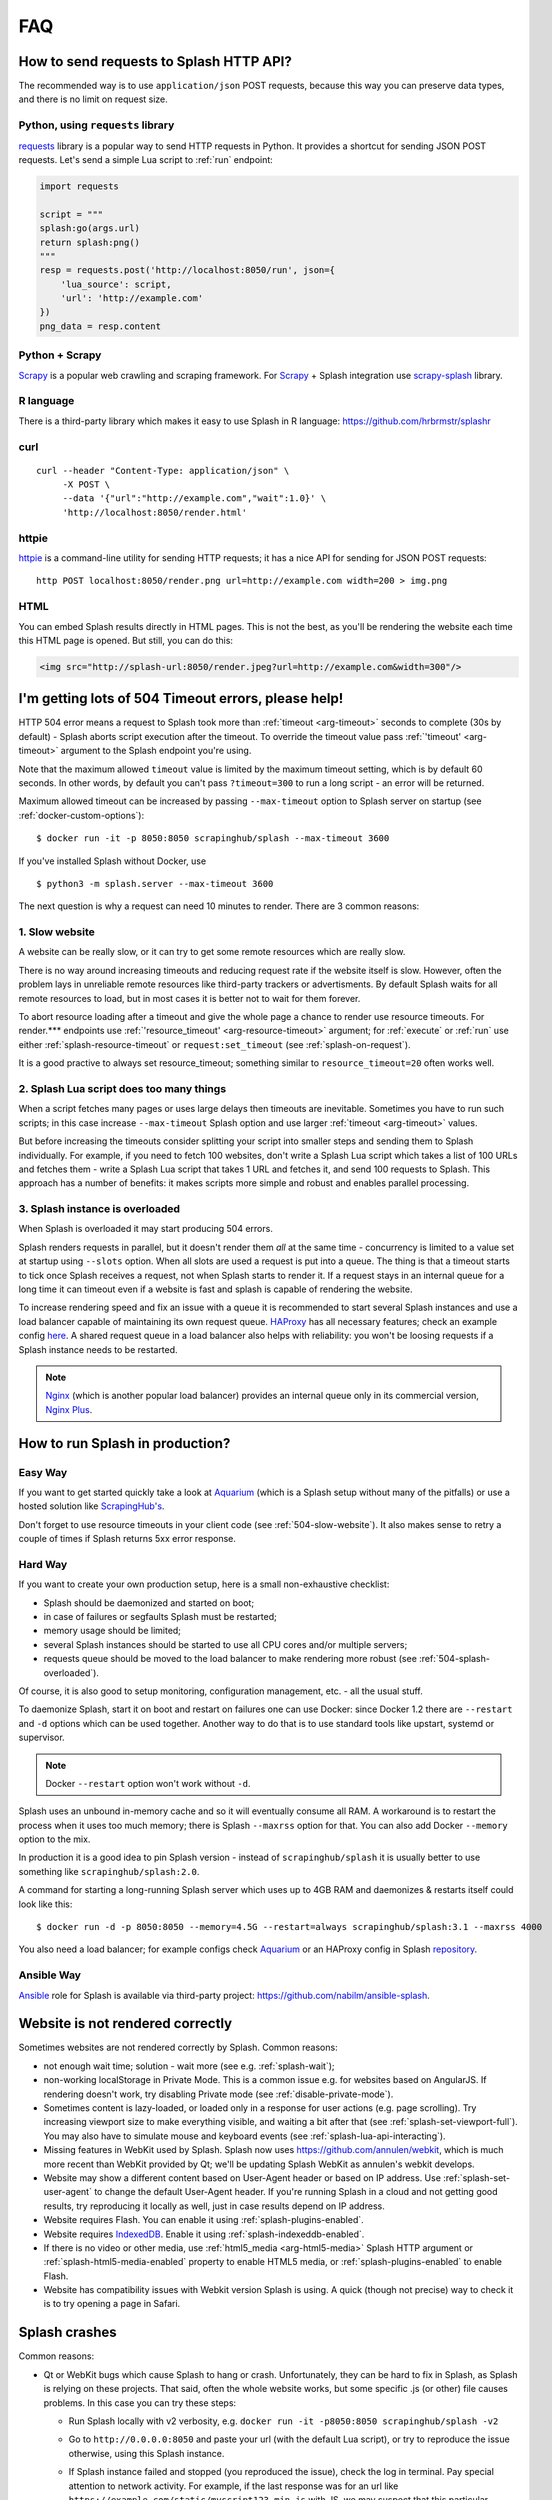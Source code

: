 FAQ
===

.. _using-http-api:

How to send requests to Splash HTTP API?
----------------------------------------

The recommended way is to use ``application/json`` POST requests,
because this way you can preserve data types, and there is no limit on
request size.

Python, using ``requests`` library
~~~~~~~~~~~~~~~~~~~~~~~~~~~~~~~~~~

requests_ library is a popular way to send HTTP requests in Python.
It provides a shortcut for sending JSON POST requests. Let's send
a simple Lua script to :ref:`run` endpoint:

.. code-block:: python

    import requests

    script = """
    splash:go(args.url)
    return splash:png()
    """
    resp = requests.post('http://localhost:8050/run', json={
        'lua_source': script,
        'url': 'http://example.com'
    })
    png_data = resp.content

.. _requests: http://docs.python-requests.org/en/master/

Python + Scrapy
~~~~~~~~~~~~~~~

Scrapy_ is a popular web crawling and scraping framework.
For Scrapy_ + Splash integration use scrapy-splash_ library.

.. _Scrapy: https://scrapy.org/
.. _scrapy-splash: https://github.com/scrapy-plugins/scrapy-splash

R language
~~~~~~~~~~

There is a third-party library which makes it easy to use Splash
in R language: https://github.com/hrbrmstr/splashr

curl
~~~~

::

    curl --header "Content-Type: application/json" \
         -X POST \
         --data '{"url":"http://example.com","wait":1.0}' \
         'http://localhost:8050/render.html'

httpie
~~~~~~

httpie_ is a command-line utility for sending HTTP requests; it has a nice
API for sending for JSON POST requests::

    http POST localhost:8050/render.png url=http://example.com width=200 > img.png

.. _httpie: https://httpie.org

HTML
~~~~

You can embed Splash results directly in HTML pages. This is not the best,
as you'll be rendering the website each time this HTML page is opened.
But still, you can do this:

.. code-block:: html

    <img src="http://splash-url:8050/render.jpeg?url=http://example.com&width=300"/>


.. _timeouts:

I'm getting lots of 504 Timeout errors, please help!
----------------------------------------------------

HTTP 504 error means a request to Splash took more than
:ref:`timeout <arg-timeout>` seconds to complete (30s by default) - Splash
aborts script execution after the timeout. To override the timeout value
pass :ref:`'timeout' <arg-timeout>` argument to the Splash endpoint
you're using.

Note that the maximum allowed ``timeout`` value is limited by the maximum
timeout setting, which is by default 60 seconds. In other words,
by default you can't pass ``?timeout=300`` to run a long script - an
error will be returned.

Maximum allowed timeout can be increased by passing ``--max-timeout``
option to Splash server on startup (see :ref:`docker-custom-options`)::

    $ docker run -it -p 8050:8050 scrapinghub/splash --max-timeout 3600

If you've installed Splash without Docker, use
::

    $ python3 -m splash.server --max-timeout 3600

The next question is why a request can need 10 minutes to render.
There are 3 common reasons:

.. _504-slow-website:

1. Slow website
~~~~~~~~~~~~~~~

A website can be really slow, or it can try to get some remote
resources which are really slow.

There is no way around increasing timeouts and reducing request rate
if the website itself is slow. However, often the problem lays in unreliable
remote resources like third-party trackers or advertisments. By default
Splash waits for all remote resources to load, but in most cases it is
better not to wait for them forever.

To abort resource loading after a timeout and give the whole page a chance to
render use resource timeouts. For render.*** endpoints use
:ref:`'resource_timeout' <arg-resource-timeout>` argument;
for :ref:`execute` or :ref:`run` use either :ref:`splash-resource-timeout` or
``request:set_timeout`` (see :ref:`splash-on-request`).

It is a good practive to always set resource_timeout; something similar to
``resource_timeout=20`` often works well.

.. _504-slow-script:

2. Splash Lua script does too many things
~~~~~~~~~~~~~~~~~~~~~~~~~~~~~~~~~~~~~~~~~

When a script fetches many pages or uses large delays then timeouts
are inevitable. Sometimes you have to run such scripts; in this case increase
``--max-timeout`` Splash option and use larger :ref:`timeout <arg-timeout>`
values.

But before increasing the timeouts consider splitting your script
into smaller steps and sending them to Splash individually.
For example, if you need to fetch 100 websites, don't write a Splash Lua
script which takes a list of 100 URLs and fetches them - write a Splash Lua
script that takes 1 URL and fetches it, and send 100 requests to Splash.
This approach has a number of benefits: it makes scripts more simple and
robust and enables parallel processing.


.. _504-splash-overloaded:

3. Splash instance is overloaded
~~~~~~~~~~~~~~~~~~~~~~~~~~~~~~~~

When Splash is overloaded it may start producing 504 errors.

Splash renders requests in parallel, but it doesn't render them *all*
at the same time - concurrency is limited to a value set at startup
using ``--slots`` option. When all slots are used a request is put into
a queue. The thing is that a timeout starts to tick once Splash receives
a request, not when Splash starts to render it. If a request stays in an
internal queue for a long time it can timeout even if a website is fast
and splash is capable of rendering the website.

To increase rendering speed and fix an issue with a queue it is recommended
to start several Splash instances and use a load balancer capable of
maintaining its own request queue. HAProxy_ has all necessary features;
check an example config
`here <https://github.com/scrapinghub/splash/blob/master/splash/examples/splash-haproxy.conf>`__.
A shared request queue in a load balancer also helps with reliability:
you won't be loosing requests if a Splash instance needs to be restarted.

.. note::

    Nginx_ (which is another popular load balancer) provides an
    internal queue only in its commercial version, `Nginx Plus`_.


.. _HAProxy: http://www.haproxy.org/
.. _Nginx Plus: https://www.nginx.com/products/
.. _Nginx: https://www.nginx.com/

.. _splash-in-production:

How to run Splash in production?
--------------------------------

Easy Way
~~~~~~~~

If you want to get started quickly take a look at Aquarium_
(which is a Splash setup without many of the pitfalls) or use
a hosted solution like `ScrapingHub's <http://scrapinghub.com/splash/>`__.

Don't forget to use resource timeouts in your client code (see
:ref:`504-slow-website`). It also makes sense to retry a couple of times
if Splash returns 5xx error response.

.. _Aquarium: https://github.com/TeamHG-Memex/aquarium

Hard Way
~~~~~~~~

If you want to create your own production setup, here is a small
non-exhaustive checklist:

* Splash should be daemonized and started on boot;
* in case of failures or segfaults Splash must be restarted;
* memory usage should be limited;
* several Splash instances should be started to use all CPU cores and/or
  multiple servers;
* requests queue should be moved to the load balancer to make rendering more
  robust (see :ref:`504-splash-overloaded`).

Of course, it is also good to setup monitoring, configuration management,
etc. - all the usual stuff.

To daemonize Splash, start it on boot and restart on failures
one can use Docker: since Docker 1.2 there are ``--restart``
and ``-d`` options which can be used together. Another way to do that is
to use standard tools like upstart, systemd
or supervisor.

.. note::

    Docker ``--restart`` option won't work without ``-d``.

Splash uses an unbound in-memory cache and so it will eventually consume
all RAM. A workaround is to restart the process when it uses too much memory;
there is Splash ``--maxrss`` option for that. You can also add Docker
``--memory`` option to the mix.

In production it is a good idea to pin Splash version - instead of
``scrapinghub/splash`` it is usually better to use something like
``scrapinghub/splash:2.0``.

A command for starting a long-running Splash server which uses
up to 4GB RAM and daemonizes & restarts itself could look like this::

    $ docker run -d -p 8050:8050 --memory=4.5G --restart=always scrapinghub/splash:3.1 --maxrss 4000

You also need a load balancer; for example configs check Aquarium_ or
an HAProxy config in Splash `repository <https://github.com/scrapinghub/splash/blob/master/splash/examples/splash-haproxy.conf>`__.

Ansible Way
~~~~~~~~~~~

Ansible_ role for Splash is available via third-party project:
https://github.com/nabilm/ansible-splash.

.. _Ansible: https://www.ansible.com/

.. _rendering-problems:


Website is not rendered correctly
---------------------------------

Sometimes websites are not rendered correctly by Splash. Common reasons:

* not enough wait time; solution - wait more (see e.g. :ref:`splash-wait`);
* non-working localStorage in Private Mode. This is a common issue e.g. for
  websites based on AngularJS. If rendering doesn't work, try disabling
  Private mode (see :ref:`disable-private-mode`).
* Sometimes content is lazy-loaded, or loaded only in a response for user
  actions (e.g. page scrolling). Try increasing viewport size to make
  everything visible, and waiting a bit after that
  (see :ref:`splash-set-viewport-full`). You may also have to simulate
  mouse and keyboard events (see :ref:`splash-lua-api-interacting`).
* Missing features in WebKit used by Splash. Splash now uses
  https://github.com/annulen/webkit, which is much more recent than WebKit
  provided by Qt; we'll be updating Splash WebKit as annulen's webkit
  develops.
* Website may show a different content based on User-Agent header or based
  on IP address. Use :ref:`splash-set-user-agent` to change the default
  User-Agent header. If you're running Splash in a cloud and not getting good
  results, try reproducing it locally as well, just in case results depend on
  IP address.
* Website requires Flash. You can enable it using
  :ref:`splash-plugins-enabled`.
* Website requires IndexedDB_. Enable it using :ref:`splash-indexeddb-enabled`.
* If there is no video or other media, use :ref:`html5_media <arg-html5-media>`
  Splash HTTP argument or :ref:`splash-html5-media-enabled` property to enable
  HTML5 media, or :ref:`splash-plugins-enabled` to enable Flash.
* Website has compatibility issues with Webkit version Splash is using.
  A quick (though not precise) way to check it is to try opening a page
  in Safari.

.. _IndexedDB: https://developer.mozilla.org/en-US/docs/Web/API/IndexedDB_API

Splash crashes
--------------

Common reasons:

* Qt or WebKit bugs which cause Splash to hang or crash. Unfortunately,
  they can be hard to fix in Splash, as Splash is relying on these projects.
  That said, often the whole website works, but some specific .js (or other)
  file causes problems. In this case you can try these steps:
  
  * Run Splash locally with v2 verbosity, e.g.
    ``docker run -it -p8050:8050 scrapinghub/splash -v2``
  * Go to ``http://0.0.0.0:8050`` and paste your url (with the default Lua
    script), or try to reproduce the issue otherwise, using this Splash
    instance.
  * If Splash instance failed and stopped (you reproduced the issue),
    check the log in terminal. Pay special attention to network activity.
    For example, if the last response was for an url like
    ``https://example.com/static/myscript123.min.js`` with JS, we may suspect
    that this particular JavaScript file contains some code which makes
    Splash crash.
  * Filter out this .js file using :ref:`splash-on-request`:
  
    .. code-block:: lua

        function main(splash, args)
            splash:on_request(function(request)
                if request.url:find('myscript123') ~= nil then
                    request:abort()
                end
            end)
            assert(splash:go(args.url))
            assert(splash:wait(0.5))
            return {
                html = splash:html(),
                png = splash:png(),
                har = splash:har(),
            }
        end

    Alternatively, use :ref:`request filters` to filter it out.

* Some of the crashes can be solved by disabling HTML 5 media
  (:ref:`splash-html5-media-enabled` property or
  :ref:`html5_media <arg-html5-media>` HTTP API argument) - note it is
  disabled by default.

* Sometimes Splash may crash, and you get a Python traceback in the log.
  In this case it is likely to be a Splash bug which can be fixed in Splash.
  Please report it at https://github.com/scrapinghub/splash/issues, pasting
  the whole traceback and parameters of the request you're making, if possible
  (URL, endpoint or Lua script used).

If you have troubles making Splash work, consider asking a question
at https://stackoverflow.com. If you think it is a Splash bug,
raise an issue at https://github.com/scrapinghub/splash/issues.

.. _disable-private-mode:

How do I disable Private mode?
------------------------------

With Splash>=2.0, you can disable Private mode (which is "on" by default).
There are two ways to go about it:

- at startup, with the ``--disable-private-mode`` argument, e.g., if you're
  using Docker::

        $ sudo docker run -it -p 8050:8050 scrapinghub/splash --disable-private-mode

- at runtime when using the ``/execute`` endpoint and setting
  :ref:`splash-private-mode-enabled` attribute to ``false``

Note that if you disable private mode then browsing data may persist
between requests (cookies are not affected though). If you're using
Splash in a shared environment it could mean some information about
requests you're making can be accessible for other Splash users.

You may still want to turn Private mode off because in WebKit localStorage
doesn't work when Private mode is enabled, and it is not possible
to provide a JavaScript shim for localStorage. So for some websites
(AngularJS websites are common offenders) you may have to turn
Private model off.

.. _why-splash:

Why was Splash created in the first place?
------------------------------------------

Please refer to `this great answer from kmike on reddit.
<https://www.reddit.com/r/Python/comments/2xp5mr/handling_javascript_in_scrapy_with_splash/cp2vgd6>`__

.. _why-css-images:

Why are CSS styling and images missing from the .har archive?
-------------------------------------------------------------

Webkit has an in-memory cache (also called `page-cache <https://webkit.org/blog/427/webkit-page-cache-i-the-basics/>`_)
and a `network cache <http://doc.qt.io/qt-5/qnetworkrequest.html#CacheLoadControl-enum>`_.

If you tell splash to load two pages that share some common resources,
the second page's .har file will not contain the shared resources because
they were cached through the page cache.

If you want the .har file to contain all the resources for that page,
run splash with the command-line option ``--disable-browser-caches``.

.. _why-lua:

Why does Splash use Lua for scripting, not Python or JavaScript?
----------------------------------------------------------------

Check this `GitHub Issue <https://github.com/scrapinghub/splash/issues/117>`__
for the motivation.

.. _render-html-doesnt-work:

:ref:`render.html` result looks broken in a browser
---------------------------------------------------

When you check ``http://<splash-server>:8050/render.html?url=<url>``
in a browser it is likely stylesheets & other resources won't
load properly. It happens when resource URLs are relative - the browser
will resolve them as relative to
``http://<splash-server>:8050/render.html?url=<url>``, not to ``url``.
This is not a Splash bug, it is a standard browser behaviour.

If you just want to check how the page looks like after rendering
use :ref:`render.png` or :ref:`render.jpeg` endpoints.
If screenshot is not an option and you want to display html with images,
etc. using a browser then you may post-process the HTML and add
an appropriate `\<base\>`_ HTML tag to the page.

.. _<base>: https://developer.mozilla.org/en-US/docs/Web/HTML/Element/base

:ref:`baseurl <arg-baseurl>` Splash argument can't help here. It allows
to render a page located at one URL as if it is located at another
URL. For example, you can host a copy of page HTML on your server,
but use baseurl of the original page. This way Splash will resolve
relative URLs as relative to original page URL, so that you can get
e.g. a proper screenshot or execute proper JavaScript code.

But by passing baseurl you're instructing **Splash** to use it,
not **your browser**. It doesn't change relative links to absolute in DOM,
it makes Splash to treat them as relative to baseurl when rendering.

Changing links to absolute in DOM tree is not what browsers do when
base url is applied - e.g. if you check href attribute using JS code
it will still contain relative value even if ``<base>`` tag is used.
:ref:`render.html` returns DOM snapshot, so the links are not changed.

When you load :ref:`render.html` result in a browser it is **your browser**
who resolves relative links, not Splash, so they are resolved incorrectly.

